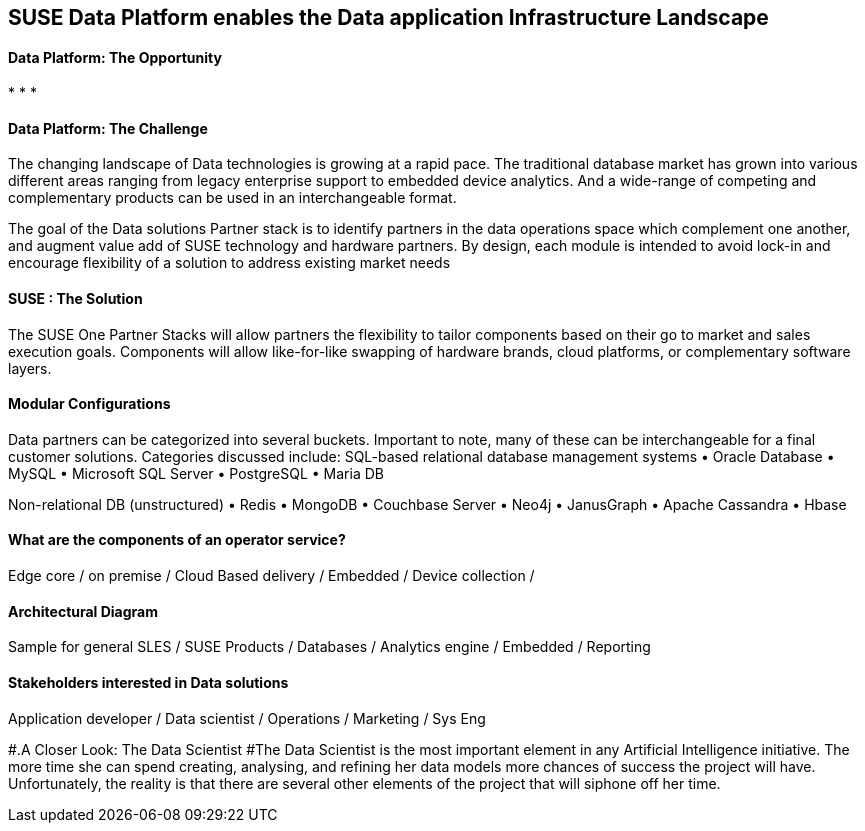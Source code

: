 ## SUSE Data Platform enables the Data application Infrastructure Landscape

#### Data Platform: The Opportunity
:CompanyName: SUSE
:ProductName: Data Platform
:ProductNameCaaSP: CaaS Platform
:ProductNameSES: Enterprise Storage
*
*
*


#### Data Platform: The Challenge

The changing landscape of Data technologies is growing at a rapid pace. The traditional database market has grown into various different areas ranging from legacy enterprise support to embedded device analytics.  And a wide-range of competing and complementary products can be used in an interchangeable format.

The goal of the Data solutions Partner stack is to identify partners in the data operations space which complement one another, and augment value add of SUSE technology and hardware partners.  By design, each module is intended to avoid lock-in and encourage flexibility of a solution to address existing market needs


#### SUSE : The Solution
The SUSE One Partner Stacks will allow partners the flexibility to tailor components based on their go to market and sales execution goals.  Components will allow like-for-like swapping of hardware brands, cloud platforms, or complementary software layers.

#### Modular Configurations

Data partners can be categorized into several buckets.  Important to note, many of these can be interchangeable for a final customer solutions.  Categories discussed include:
SQL-based relational database management systems
•	Oracle Database
•	MySQL
•	Microsoft SQL Server
•	PostgreSQL
•	Maria DB

Non-relational DB (unstructured)
•	Redis
•	MongoDB
•	Couchbase Server
•	Neo4j
•	JanusGraph
•	Apache Cassandra
•	Hbase


#### What are the components of an	operator service?
Edge core /
on premise /
Cloud Based delivery /
Embedded /
Device collection /


#### Architectural Diagram
Sample for general SLES / SUSE Products / Databases / Analytics engine / Embedded / Reporting

#### Stakeholders interested in Data solutions
Application developer / Data scientist / Operations / Marketing / Sys Eng

#.A Closer Look: The Data Scientist
#The Data Scientist is the most important element in any Artificial Intelligence initiative. The more time she can spend creating, analysing, and refining her data models more chances of success the project will have. Unfortunately, the reality is that there are several other elements of the project that will siphone off her time.










// vim: set syntax=asciidoc:
